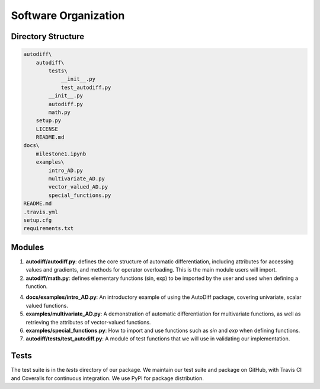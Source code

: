 Software Organization
======================
Directory Structure
---------------------
.. code-block:: python

    autodiff\
        autodiff\
            tests\
                __init__.py
                test_autodiff.py
            __init__.py
            autodiff.py
            math.py
        setup.py
        LICENSE
        README.md
    docs\
        milestone1.ipynb
        examples\
            intro_AD.py
            multivariate_AD.py
            vector_valued_AD.py
            special_functions.py
    README.md
    .travis.yml
    setup.cfg
    requirements.txt

Modules
-------------
1. **autodiff/autodiff.py**: defines the core structure of automatic differentiation, including   attributes for accessing values and gradients, and methods for operator overloading. This is the main module users will import.

2. **autodiff/math.py**: defines elementary functions (sin, exp) to be imported by the user and used when defining a function.

4. **docs/examples/intro_AD.py**: An introductory example of using the AutoDiff package, covering univariate, scalar valued functions.
5. **examples/multivariate_AD.py**: A demonstration of automatic differentiation for multivariate functions, as well as retrieving the attributes of vector-valued functions.
6. **examples/special_functions.py**: How to import and use functions such as `sin` and `exp` when defining functions.
7. **autodiff/tests/test_autodiff.py**: A module of test functions that we will use in validating our implementation.

Tests
-------
The test suite is in the *tests* directory of our package. We maintain our test suite and package on GitHub, with Travis CI and Coveralls for continuous integration. We use PyPI for package distribution.